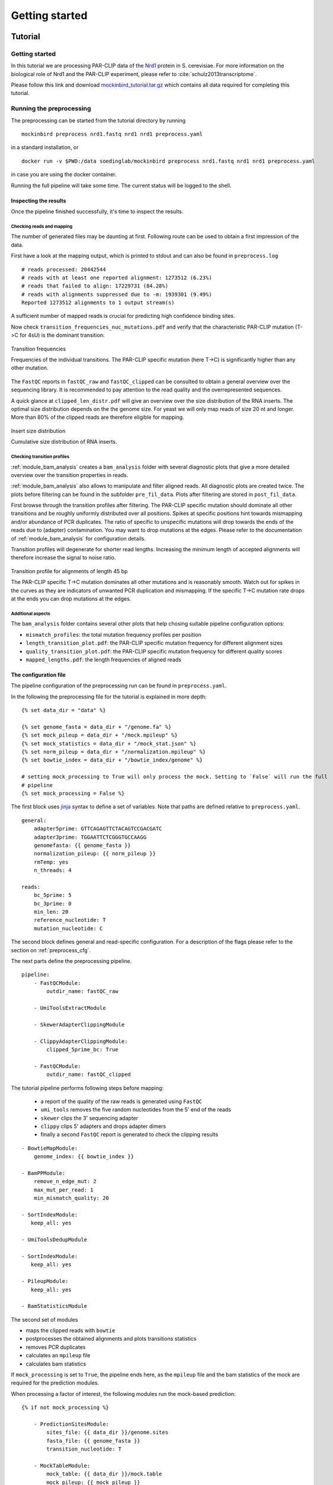 Getting started
###############

Tutorial
********

Getting started
===============

In this tutorial we are processing PAR-CLIP data of the `Nrd1 <http://www.yeastgenome.org/locus/S000005195/overview>`_ protein in S. cerevisiae.
For more information on the biological role of Nrd1 and the PAR-CLIP experiment, please refer to :cite:`schulz2013transcriptome`.

Please follow this link and download `mockinbird_tutorial.tar.gz <https://TODO.todo>`_ which contains all data required for completing this tutorial.


Running the preprocessing
=========================

The preprocessing can be started from the tutorial directory by running

::

        mockinbird preprocess nrd1.fastq nrd1 nrd1 preprocess.yaml

in a standard installation, or

::

        docker run -v $PWD:/data soedinglab/mockinbird preprocess nrd1.fastq nrd1 nrd1 preprocess.yaml

in case you are using the docker container.

Running the full pipeline will take some time. The current status will be logged to the shell.


Inspecting the results
----------------------

Once the pipeline finished successfully, it's time to inspect the results.

Checking reads and mapping
^^^^^^^^^^^^^^^^^^^^^^^^^^

The number of generated files may be daunting at first. Following route can be used to obtain a
first impression of the data.

First have a look at the mapping output, which is printed to stdout and
can also be found in ``preprocess.log``

::

        # reads processed: 20442544
        # reads with at least one reported alignment: 1273512 (6.23%)
        # reads that failed to align: 17229731 (84.28%)
        # reads with alignments suppressed due to -m: 1939301 (9.49%)
        Reported 1273512 alignments to 1 output stream(s)

A sufficient number of mapped reads is crucial for predicting high confidence binding sites.

Now check ``transition_frequencies_nuc_mutations.pdf`` and verify that
the characteristic PAR-CLIP mutation (T->C for 4sU) is the dominant transition:

.. figure:: imgs/transition_freq.png
   :alt: transition frequency plot
   :align: center

   Transition frequencies

   Frequencies of the individual transitions. The PAR-CLIP specific mutation (here T->C)
   is significantly higher than any other mutation.


The ``FastQC`` reports in ``fastQC_raw`` and ``fastQC_clipped`` can be consulted to obtain
a general overview over the sequencing library. It is recommended to pay attention to the
read quality and the overrepresented sequences.

A quick glance at ``clipped_len_distr.pdf`` will give an overview over the size
distribution of the RNA inserts. The optimal size distribution depends on the the genome size.
For yeast we will only map reads of size 20 nt and longer. More than 80% of the clipped reads are
therefore eligible for mapping.


.. figure:: imgs/clipped_distr.png
   :alt: size distribution
   :align: center

   Insert size distribution

   Cumulative size distribution of RNA inserts.


Checking transition profiles
^^^^^^^^^^^^^^^^^^^^^^^^^^^^

:ref:`module_bam_analysis` creates a ``bam_analysis`` folder with several diagnostic plots that
give a more detailed overview over the transition properties in reads.

:ref:`module_bam_analysis` also allows to manipulate and filter aligned reads.
All diagnostic plots are created twice. The plots before filtering can be found in the subfolder
``pre_fil_data``.
Plots after filtering are stored in ``post_fil_data``.

First browse through the transition profiles after filtering. The PAR-CLIP specific mutation should
dominate all other transitions and be roughly uniformly distributed over all positions.
Spikes at specific positions hint towards mismapping and/or abundance of PCR duplicates. The ratio
of specific to unspecific mutations will drop towards the ends of the reads due to (adapter)
contamination. You may want to drop mutations at the edges. Please refer to the documentation of
:ref:`module_bam_analysis` for configuration details.

Transition profiles will degenerate for shorter read lengths. Increasing the minimum length of accepted
alignments will therefore increase the signal to noise ratio.


.. figure:: imgs/transition_45bp_plot.png
   :alt: transition profile for reads of length 45 bp
   :align: center


   Transition profile for alignments of length 45 bp

   The PAR-CLIP specific T->C mutation dominates all other mutations and is reasonably smooth.
   Watch out for spikes in the curves as they are indicators of unwanted PCR duplication and
   mismapping. If the specific T->C mutation rate drops at the ends you can drop mutations at the
   edges.

Additional aspects
^^^^^^^^^^^^^^^^^^

The ``bam_analysis`` folder contains several other plots that help chosing suitable pipeline
configuration options:

- ``mismatch_profiles``: the total mutation frequency profiles per position
- ``length_transition_plot.pdf``: the PAR-CLIP specific mutation frequency for different alignment sizes
- ``quality_transition_plot.pdf``: the PAR-CLIP specific mutation frequency for different quality scores
- ``mapped_lengths.pdf``: the length frequencies of aligned reads


The configuration file
----------------------

The pipeline configuration of the preprocessing run can be found in ``preprocess.yaml``.

In the following the preprocessing file for the tutorial is explained in more depth:

::

        {% set data_dir = "data" %}

        {% set genome_fasta = data_dir + "/genome.fa" %}
        {% set mock_pileup = data_dir + "/mock.mpileup" %}
        {% set mock_statistics = data_dir + "/mock_stat.json" %}
        {% set norm_pileup = data_dir + "/normalization.mpileup" %}
        {% set bowtie_index = data_dir + "/bowtie_index/genome" %}

        # setting mock_processing to True will only process the mock. Setting to `False` will run the full
        # pipeline
        {% set mock_processing = False %}

The first block uses `jinja <http://jinja.pocoo.org/docs/latest/>`__ syntax to define a set of
variables. Note that paths are defined relative to ``preprocess.yaml``.

::

        general:
            adapter5prime: GTTCAGAGTTCTACAGTCCGACGATC
            adapter3prime: TGGAATTCTCGGGTGCCAAGG
            genomefasta: {{ genome_fasta }}
            normalization_pileup: {{ norm_pileup }}
            rmTemp: yes
            n_threads: 4

        reads:
            bc_5prime: 5
            bc_3prime: 0
            min_len: 20
            reference_nucleotide: T
            mutation_nucleotide: C

The second block defines general and read-specific configuration. For a description of the flags
please refer to the section on :ref:`preprocess_cfg`.

The next parts define the preprocessing pipeline.

::

        pipeline:
            - FastQCModule:
                outdir_name: fastQC_raw

            - UmiToolsExtractModule

            - SkewerAdapterClippingModule

            - ClippyAdapterClippingModule:
                clipped_5prime_bc: True

            - FastQCModule:
                outdir_name: fastQC_clipped


The tutorial pipeline performs following steps before mapping:

        - a report of the quality of the raw reads is generated using ``FastQC``
        - ``umi_tools`` removes the five random nucleotides from the 5' end of the reads
        - ``skewer`` clips the 3' sequencing adapter
        - ``clippy`` clips 5' adapters and drops adapter dimers
        - finally a second ``FastQC`` report is generated to check the clipping results

::

    - BowtieMapModule:
        genome_index: {{ bowtie_index }}

    - BamPPModule:
        remove_n_edge_mut: 2
        max_mut_per_read: 1
        min_mismatch_quality: 20

    - SortIndexModule:
       keep_all: yes

    - UmiToolsDedupModule

    - SortIndexModule:
       keep_all: yes

    - PileupModule:
       keep_all: yes

    - BamStatisticsModule


The second set of modules

- maps the clipped reads with ``bowtie``
- postprocesses the obtained alignments and plots transitions statistics
- removes PCR duplicates
- calculates an ``mpileup`` file
- calculates bam statistics

If ``mock_processing`` is set to ``True``, the pipeline ends here, as the ``mpileup`` file and the
bam statistics of the mock are required for the prediction modules.

When processing a factor of interest, the following modules run the mock-based prediction:

::

        {% if not mock_processing %}

            - PredictionSitesModule:
                sites_file: {{ data_dir }}/genome.sites
                fasta_file: {{ genome_fasta }}
                transition_nucleotide: T

            - MockTableModule:
                mock_table: {{ data_dir }}/mock.table
                mock_pileup: {{ mock_pileup }}

            - TransitionTableModule

            - LearnMockModule:
                mock_model: mock_model/model.pkl
                mock_statistics: {{ mock_statistics }}
                n_mixture_components: 5
                em_iterations: 250

            - MockinbirdModule

            - NormalizationModule
            - QuantileCapModule
        {% endif %}

The last steps calculate an occupancy by dividing the number of transitions by
the coverage of an RNAseq experiment conducted under PAR-CLIP conditions and cap the occupancy
values at the ``0.95`` quantile.

The final output is a ``.table`` file. We will create plots from it in section :ref:`tutorial_postprocess`.

.. _tutorial_postprocess:

Running the postprocessing
==========================

The postprocessing can be started from the tutorial directory by

::

        mockinbird postprocess nrd1 nrd1_pp postprocess.yaml

in a standard installation, or

::

        docker run -v $PWD:/data soedinglab/mockinbird postprocess nrd1 nrd1_pp postprocess.yaml

in case you are using the docker container.


The output of the preprocessing phase is a PAR-CLIP table file, here ``nrd1_capped.table``.
Each line lists one predicted PAR-CLIP binding site, along with the number of PAR-CLIP transitions,
the read coverage, a confidence and an occupancy score and the estimated posterior probability:

::

        seqid   position        transitions     coverage        score   strand  occupancy       posterior
        chrI    32601   4       4       6.352710158543762       -       0.15384615384615385     0.772109761967
        chrI    35562   4       5       5.292152965717071       +       0.0223463687150838      0.539841709238
        chrI    35805   5       5       9.376254703871467       +       0.03184713375796178     0.98585024515


The postprocessing pipeline allows to do general purpose downstream analyses:

Meta-gene plot
--------------

Meta gene plots visualize the PAR-CLIP signal over the body of aligned annotations (meta-genes).

:ref:`_centerplot_bs` creates a metagene plot that is aligned at the start and end of the annotation.

.. figure:: imgs/centerplot.png
   :alt: meta-gene plot
   :align: center

   Meta-gene plot of the PAR-CLIP occupancies.

   TIF-seq annoations are aligned at the start and end. The sense strand is depicted in blue,
   the antisense strand is colored in green. The shaded area covers 95% bootstrap confidence
   intervals.

In this example we align TIF-seq gene annotation :cite:`pelechano2013extensive`.
95% confidence intervals calculated by bootstrap sampling the annotations are shaded.



The configuration file
----------------------

``postprocess.yaml`` contains the configuration of the postprocessing pipeline used for the tutorial.


In the beginning several ``jinja`` variables are defined for later use.

::

        {% set data_dir = "data" %}

        {% set gff_db = data_dir + "/Annotations" %}
        {% set genome_file = data_dir + "/genome.fa" %}
        {% set full_annotation = gff_db + "/R64-2-1_genes.gff" %}
        {% set filter_gff = full_annotation %}
        {% set negative_set_gff = full_annotation %}
        {% set intron_gff = gff_db + "/R64-2-1_introns.gff" %}

        {% set bootstrap_iter = 1000 %}
        {% set n_processes = 6 %}


The first module removes PAR-CLIP sites falling into `tRNA`, `snRNA`, `snoRNA` and `rRNA` from the
table file.

::

        pipeline:

            - GffFilterModule:
                filter_gff: {{ filter_gff }}
                padding_bp: 10
                features:
                    - tRNA_gene
                    - snRNA_gene
                    - snoRNA_gene
                    - rRNA_gene
                file_postfix: filtered
                keep_all: yes


Training your own mock model
============================

In this tutorial we shipped our trained mock model. If you are applying mockinbird
to your own data, you may want to include your own mock experiment.

For more information on measuring a mock experiment, please refer to :ref:`TODO`.

Training your own mock model with your own mock PAR-CLIP ``fastq`` file takes following steps:

#. Set the ``mock_processing`` jinja variable in ``preprocess.yaml`` to ``True``. This will stop the pipeline after having created the mock ``mpileup`` file and the ``bam statistics``.

#. Run the preprocessing pipeline with the mock fasta file.

#. Set the ``mock_pileup`` and ``mock_statistics`` variables to the calculated mock files.

#. Go into the ``data`` directory and delete ``mock.table``, and all files in the ``mock_model`` subdirectory.

#. Set ``mock_processing`` back to ``False``.

The next time you run the pipeline ``mock.table`` and the model itself will be recreated from the new data.


Pipeline configuration
**********************

The preprocessing and the postprocessing are each controlled by a config file in the easily
readable `yaml <https://en.wikipedia.org/wiki/YAML>`_ format.
The template engine `jinja <http://jinja.pocoo.org>`__ is used to allow complex and flexible work
flows.

At the heart of the configuration is the `pipeline` section which defines the ``Pipeline``, that
is the sequence of modules that are to be executed.

A very simple example pipeline definition is

::

    pipeline:
       - BowtieMapModule:
           genome_index: bowtie_index/genome
       - PileupModule

which would call the bowtie mapper with the bowtie index prefix ``bowtie_index/genome`` relative
to the config file and then uses the ``PileupModule`` to finally output a file in the ``mpileup``
format.

Every module is enumerated by a leading dash and can be configured individually. Output of modules
are chained and are used as inputs of the following modules. The pipeline tracks the most recent
file of each file format. A module requiring a ``fastq`` file will therefore always use the
``fastq`` created by the most recent module that outputs a ``fastq`` file.


.. _preprocess_cfg:

Preprocessing configuration
===========================

In addition to the ``pipeline`` section, the preprocessing config file also contains the two
configuration sections ``general`` and ``reads`` which provide global configuration
options accessible to all modules.

Options of the ``general`` section:

====================  =================  ============================================================
Parameter             Default value      Description
====================  =================  ============================================================
adapter5prime                            Sequence of the 5' sequencing adapter
adapter3prime                            Sequence of the 3' sequencing adapter
genomefasta                              Path to organism's genome fasta file. Fasta file has to
                                         have a fasta index (.fai) file
normalization_pileup                     pileup file with normalization sequences. No normalization
                                         will be done if the file is empty.
rmTemp                True               remove temporary files
n_threads             2                  number of parallel threads that should be run (if supported)
====================  =================  ============================================================

Options of the ``reads`` section:

====================  =================  ============================================================
Parameter             Default value      Description
====================  =================  ============================================================
bc_5prime             0                  length of the 5' barcode
bc_3prime             0                  length of the 3' barcode
min_length            20                 minimum length of alignments
reference_nucleotide  T                  nucleotide expected in reference for the PAR-CLIP specific
                                         conversion
mutation_nucleotide   C                  nucleotide observed for the PAR-CLIP specific conversion
====================  =================  ============================================================

Postprocessing configuration
============================

The postprocessing config file contains only the ``pipeline`` section.
The pipeline starts initially with the path to a ``table`` file.

Expert options
==============

jinja templating
----------------

You can use the powerful jinja template engine to define variables and manipulate variables and
use control flow statements like conditional clauses and loops.

A simple example that uses a variables:

::

        {% set database = "/path/to/local/database" %}
        {% set genome_fasta = database + "/genome.fa" %}

        pipeline:
          - MyGenomeModule:
              genome: {{ genome_fasta }}

For a indepth explanation of jinja, please refer to their
`documentation <http://jinja.pocoo.org/docs/>`_.

Setting initial files
---------------------

Some modules require input files and thus rely on modules creating these files as output.
The pipeline starts with initial formats, that is ``fastq`` for the preprocessing pipeline and
``table`` for the postprocessing pipeline.

In the ``custom_files`` section it is possible to register additional initial files with their
formats:

::

        custom_files:
          bam: /path/to/file.bam
          mpileup: /path/to/file.mpileup


